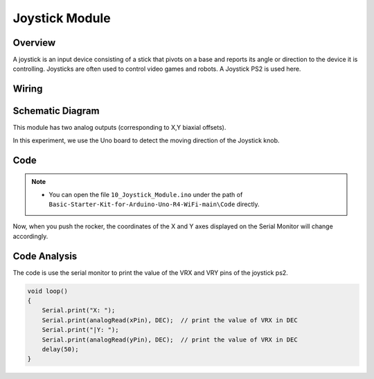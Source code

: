.. _Basic_Joystick_Module:

Joystick Module
==========================

Overview
---------------

A joystick is an input device consisting of a stick that pivots on a base and reports its angle or direction to the device it is controlling. Joysticks are often used to control video games and robots. A Joystick PS2 is used here.


Wiring
----------------------

.. image:: img/Joystick_Wiring.png
    :align: center
    :width: 70%

Schematic Diagram
---------------------

This module has two analog outputs (corresponding to X,Y biaxial offsets). 

In this experiment, we use the Uno board to detect the moving direction of the Joystick knob.

.. 
   .. image:: img/Joystick_Wiring1.png
   :align: center 
   :width: 70%

Code
-------

.. note::

    * You can open the file ``10_Joystick_Module.ino`` under the path of ``Basic-Starter-Kit-for-Arduino-Uno-R4-WiFi-main\Code`` directly.

Now, when you push the rocker, the coordinates of the X and Y axes displayed on the Serial Monitor will change accordingly.


Code Analysis
-------------------

The code is use the serial monitor to print the value of the VRX and VRY pins of the joystick ps2.

.. code-block:: arduino

    void loop()
    {
        Serial.print("X: "); 
        Serial.print(analogRead(xPin), DEC);  // print the value of VRX in DEC
        Serial.print("|Y: ");
        Serial.print(analogRead(yPin), DEC);  // print the value of VRX in DEC
        delay(50);
    }